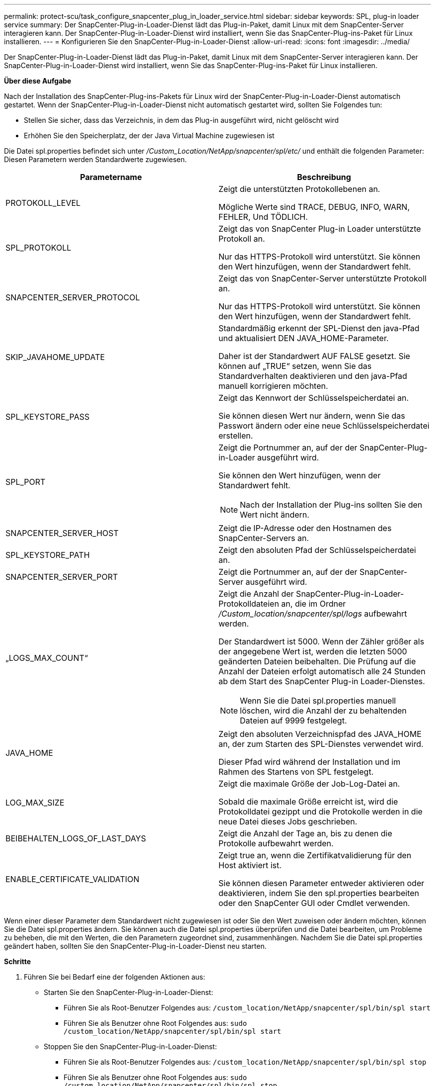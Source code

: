 ---
permalink: protect-scu/task_configure_snapcenter_plug_in_loader_service.html 
sidebar: sidebar 
keywords: SPL, plug-in loader service 
summary: Der SnapCenter-Plug-in-Loader-Dienst lädt das Plug-in-Paket, damit Linux mit dem SnapCenter-Server interagieren kann. Der SnapCenter-Plug-in-Loader-Dienst wird installiert, wenn Sie das SnapCenter-Plug-ins-Paket für Linux installieren. 
---
= Konfigurieren Sie den SnapCenter-Plug-in-Loader-Dienst
:allow-uri-read: 
:icons: font
:imagesdir: ../media/


[role="lead"]
Der SnapCenter-Plug-in-Loader-Dienst lädt das Plug-in-Paket, damit Linux mit dem SnapCenter-Server interagieren kann. Der SnapCenter-Plug-in-Loader-Dienst wird installiert, wenn Sie das SnapCenter-Plug-ins-Paket für Linux installieren.

*Über diese Aufgabe*

Nach der Installation des SnapCenter-Plug-ins-Pakets für Linux wird der SnapCenter-Plug-in-Loader-Dienst automatisch gestartet. Wenn der SnapCenter-Plug-in-Loader-Dienst nicht automatisch gestartet wird, sollten Sie Folgendes tun:

* Stellen Sie sicher, dass das Verzeichnis, in dem das Plug-in ausgeführt wird, nicht gelöscht wird
* Erhöhen Sie den Speicherplatz, der der Java Virtual Machine zugewiesen ist


Die Datei spl.properties befindet sich unter _/Custom_Location/NetApp/snapcenter/spl/etc/_ und enthält die folgenden Parameter: Diesen Parametern werden Standardwerte zugewiesen.

|===
| Parametername | Beschreibung 


 a| 
PROTOKOLL_LEVEL
 a| 
Zeigt die unterstützten Protokollebenen an.

Mögliche Werte sind TRACE, DEBUG, INFO, WARN, FEHLER, Und TÖDLICH.



 a| 
SPL_PROTOKOLL
 a| 
Zeigt das von SnapCenter Plug-in Loader unterstützte Protokoll an.

Nur das HTTPS-Protokoll wird unterstützt. Sie können den Wert hinzufügen, wenn der Standardwert fehlt.



 a| 
SNAPCENTER_SERVER_PROTOCOL
 a| 
Zeigt das von SnapCenter-Server unterstützte Protokoll an.

Nur das HTTPS-Protokoll wird unterstützt. Sie können den Wert hinzufügen, wenn der Standardwert fehlt.



 a| 
SKIP_JAVAHOME_UPDATE
 a| 
Standardmäßig erkennt der SPL-Dienst den java-Pfad und aktualisiert DEN JAVA_HOME-Parameter.

Daher ist der Standardwert AUF FALSE gesetzt. Sie können auf „TRUE“ setzen, wenn Sie das Standardverhalten deaktivieren und den java-Pfad manuell korrigieren möchten.



 a| 
SPL_KEYSTORE_PASS
 a| 
Zeigt das Kennwort der Schlüsselspeicherdatei an.

Sie können diesen Wert nur ändern, wenn Sie das Passwort ändern oder eine neue Schlüsselspeicherdatei erstellen.



 a| 
SPL_PORT
 a| 
Zeigt die Portnummer an, auf der der SnapCenter-Plug-in-Loader ausgeführt wird.

Sie können den Wert hinzufügen, wenn der Standardwert fehlt.


NOTE: Nach der Installation der Plug-ins sollten Sie den Wert nicht ändern.



 a| 
SNAPCENTER_SERVER_HOST
 a| 
Zeigt die IP-Adresse oder den Hostnamen des SnapCenter-Servers an.



 a| 
SPL_KEYSTORE_PATH
 a| 
Zeigt den absoluten Pfad der Schlüsselspeicherdatei an.



 a| 
SNAPCENTER_SERVER_PORT
 a| 
Zeigt die Portnummer an, auf der der SnapCenter-Server ausgeführt wird.



 a| 
„LOGS_MAX_COUNT“
 a| 
Zeigt die Anzahl der SnapCenter-Plug-in-Loader-Protokolldateien an, die im Ordner _/Custom_location/snapcenter/spl/logs_ aufbewahrt werden.

Der Standardwert ist 5000. Wenn der Zähler größer als der angegebene Wert ist, werden die letzten 5000 geänderten Dateien beibehalten. Die Prüfung auf die Anzahl der Dateien erfolgt automatisch alle 24 Stunden ab dem Start des SnapCenter Plug-in Loader-Dienstes.


NOTE: Wenn Sie die Datei spl.properties manuell löschen, wird die Anzahl der zu behaltenden Dateien auf 9999 festgelegt.



 a| 
JAVA_HOME
 a| 
Zeigt den absoluten Verzeichnispfad des JAVA_HOME an, der zum Starten des SPL-Dienstes verwendet wird.

Dieser Pfad wird während der Installation und im Rahmen des Startens von SPL festgelegt.



 a| 
LOG_MAX_SIZE
 a| 
Zeigt die maximale Größe der Job-Log-Datei an.

Sobald die maximale Größe erreicht ist, wird die Protokolldatei gezippt und die Protokolle werden in die neue Datei dieses Jobs geschrieben.



 a| 
BEIBEHALTEN_LOGS_OF_LAST_DAYS
 a| 
Zeigt die Anzahl der Tage an, bis zu denen die Protokolle aufbewahrt werden.



 a| 
ENABLE_CERTIFICATE_VALIDATION
 a| 
Zeigt true an, wenn die Zertifikatvalidierung für den Host aktiviert ist.

Sie können diesen Parameter entweder aktivieren oder deaktivieren, indem Sie den spl.properties bearbeiten oder den SnapCenter GUI oder Cmdlet verwenden.

|===
Wenn einer dieser Parameter dem Standardwert nicht zugewiesen ist oder Sie den Wert zuweisen oder ändern möchten, können Sie die Datei spl.properties ändern. Sie können auch die Datei spl.properties überprüfen und die Datei bearbeiten, um Probleme zu beheben, die mit den Werten, die den Parametern zugeordnet sind, zusammenhängen. Nachdem Sie die Datei spl.properties geändert haben, sollten Sie den SnapCenter-Plug-in-Loader-Dienst neu starten.

*Schritte*

. Führen Sie bei Bedarf eine der folgenden Aktionen aus:
+
** Starten Sie den SnapCenter-Plug-in-Loader-Dienst:
+
*** Führen Sie als Root-Benutzer Folgendes aus: `/custom_location/NetApp/snapcenter/spl/bin/spl start`
*** Führen Sie als Benutzer ohne Root Folgendes aus: `sudo /custom_location/NetApp/snapcenter/spl/bin/spl start`


** Stoppen Sie den SnapCenter-Plug-in-Loader-Dienst:
+
*** Führen Sie als Root-Benutzer Folgendes aus: `/custom_location/NetApp/snapcenter/spl/bin/spl stop`
*** Führen Sie als Benutzer ohne Root Folgendes aus: `sudo /custom_location/NetApp/snapcenter/spl/bin/spl stop`
+

NOTE: Sie können die Option -Force mit dem Befehl STOP verwenden, um den SnapCenter Plug-in Loader Dienst nachdrücklich zu stoppen. Vor diesem Verfahren sollten Sie jedoch Vorsicht walten lassen, da auch die bestehenden Vorgänge beendet werden.



** Starten Sie den SnapCenter-Plug-in-Loader-Dienst neu:
+
*** Führen Sie als Root-Benutzer Folgendes aus: `/custom_location/NetApp/snapcenter/spl/bin/spl restart`
*** Führen Sie als Benutzer ohne Root Folgendes aus: `sudo /custom_location/NetApp/snapcenter/spl/bin/spl restart`


** Suchen Sie den Status des SnapCenter-Plug-in-Loader-Dienstes:
+
*** Führen Sie als Root-Benutzer Folgendes aus: `/custom_location/NetApp/snapcenter/spl/bin/spl status`
*** Führen Sie als Benutzer ohne Root Folgendes aus: `sudo /custom_location/NetApp/snapcenter/spl/bin/spl status`


** Finden Sie die Änderung im SnapCenter-Plug-in-Loader-Dienst:
+
*** Führen Sie als Root-Benutzer Folgendes aus: `/custom_location/NetApp/snapcenter/spl/bin/spl change`
*** Führen Sie als Benutzer ohne Root Folgendes aus: `sudo /custom_location/NetApp/snapcenter/spl/bin/spl change`






